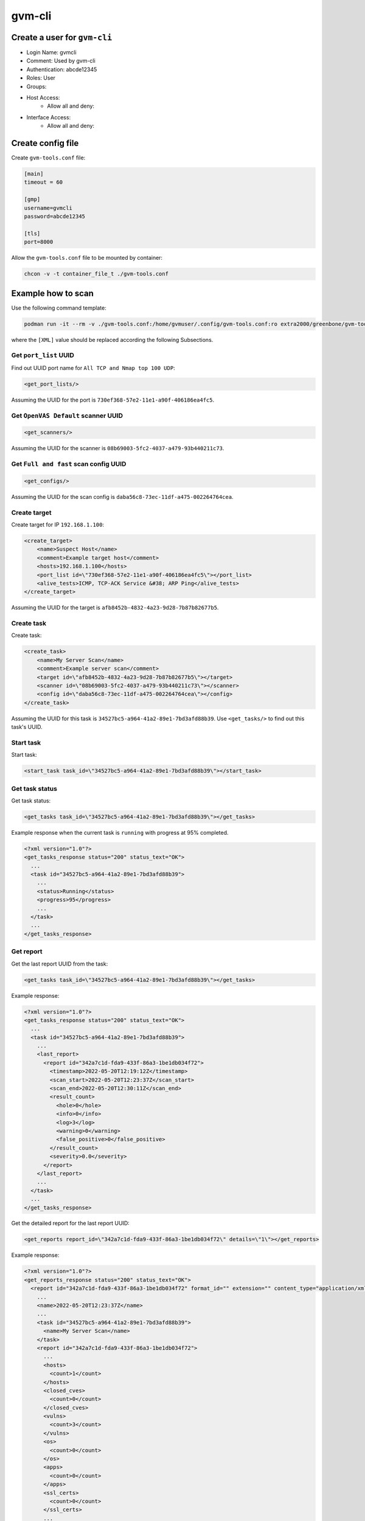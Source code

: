 gvm-cli
=======

Create a user for ``gvm-cli``
-----------------------------

* Login Name: gvmcli
* Comment: Used by gvm-cli
* Authentication: abcde12345
* Roles: User
* Groups:
* Host Access:
    * Allow all and deny:
* Interface Access:
    * Allow all and deny:

Create config file
------------------

Create ``gvm-tools.conf`` file:

.. code-block:: text

    [main]
    timeout = 60

    [gmp]
    username=gvmcli
    password=abcde12345

    [tls]
    port=8000

Allow the ``gvm-tools.conf`` file to be mounted by container:

.. code-block:: bash

    chcon -v -t container_file_t ./gvm-tools.conf

Example how to scan
-------------------

Use the following command template:

.. code-block:: bash

    podman run -it --rm -v ./gvm-tools.conf:/home/gvmuser/.config/gvm-tools.conf:ro extra2000/greenbone/gvm-tools gvm-cli tls --host [GVMD_SERVER] --xml "[XML]" | xmllint --format -

where the ``[XML]`` value should be replaced according the following Subsections.

Get ``port_list`` UUID
~~~~~~~~~~~~~~~~~~~~~~

Find out UUID port name for ``All TCP and Nmap top 100 UDP``:

.. code-block:: xml

    <get_port_lists/>

Assuming the UUID for the port is ``730ef368-57e2-11e1-a90f-406186ea4fc5``.

Get ``OpenVAS Default`` scanner UUID
~~~~~~~~~~~~~~~~~~~~~~~~~~~~~~~~~~~~

.. code-block:: xml

    <get_scanners/>

Assuming the UUID for the scanner is ``08b69003-5fc2-4037-a479-93b440211c73``.

Get ``Full and fast`` scan config UUID
~~~~~~~~~~~~~~~~~~~~~~~~~~~~~~~~~~~~~~

.. code-block:: xml

    <get_configs/>

Assuming the UUID for the scan config is ``daba56c8-73ec-11df-a475-002264764cea``.

Create target
~~~~~~~~~~~~~

Create target for IP ``192.168.1.100``:

.. code-block:: xml

    <create_target>
        <name>Suspect Host</name>
        <comment>Example target host</comment>
        <hosts>192.168.1.100</hosts>
        <port_list id=\"730ef368-57e2-11e1-a90f-406186ea4fc5\"></port_list>
        <alive_tests>ICMP, TCP-ACK Service &#38; ARP Ping</alive_tests>
    </create_target>

Assuming the UUID for the target is ``afb8452b-4832-4a23-9d28-7b87b82677b5``.

Create task
~~~~~~~~~~~

Create task:

.. code-block:: xml

    <create_task>
        <name>My Server Scan</name>
        <comment>Example server scan</comment>
        <target id=\"afb8452b-4832-4a23-9d28-7b87b82677b5\"></target>
        <scanner id=\"08b69003-5fc2-4037-a479-93b440211c73\"></scanner>
        <config id=\"daba56c8-73ec-11df-a475-002264764cea\"></config>
    </create_task>

Assuming the UUID for this task is ``34527bc5-a964-41a2-89e1-7bd3afd88b39``. Use ``<get_tasks/>`` to find out this task's UUID.

Start task
~~~~~~~~~~

Start task:

.. code-block:: xml

    <start_task task_id=\"34527bc5-a964-41a2-89e1-7bd3afd88b39\"></start_task>

Get task status
~~~~~~~~~~~~~~~

Get task status:

.. code-block:: xml

    <get_tasks task_id=\"34527bc5-a964-41a2-89e1-7bd3afd88b39\"></get_tasks>

Example response when the current task is ``running`` with progress at 95% completed.

.. code-block:: xml

    <?xml version="1.0"?>
    <get_tasks_response status="200" status_text="OK">
      ...
      <task id="34527bc5-a964-41a2-89e1-7bd3afd88b39">
        ...
        <status>Running</status>
        <progress>95</progress>
        ...
      </task>
      ...
    </get_tasks_response>

Get report
~~~~~~~~~~

Get the last report UUID from the task:

.. code-block:: xml

  <get_tasks task_id=\"34527bc5-a964-41a2-89e1-7bd3afd88b39\"></get_tasks>


Example response:

.. code-block:: xml

    <?xml version="1.0"?>
    <get_tasks_response status="200" status_text="OK">
      ...
      <task id="34527bc5-a964-41a2-89e1-7bd3afd88b39">
        ...
        <last_report>
          <report id="342a7c1d-fda9-433f-86a3-1be1db034f72">
            <timestamp>2022-05-20T12:19:12Z</timestamp>
            <scan_start>2022-05-20T12:23:37Z</scan_start>
            <scan_end>2022-05-20T12:30:11Z</scan_end>
            <result_count>
              <hole>0</hole>
              <info>0</info>
              <log>3</log>
              <warning>0</warning>
              <false_positive>0</false_positive>
            </result_count>
            <severity>0.0</severity>
          </report>
        </last_report>
        ...
      </task>
      ...
    </get_tasks_response>

Get the detailed report for the last report UUID:

.. code-block:: xml

    <get_reports report_id=\"342a7c1d-fda9-433f-86a3-1be1db034f72\" details=\"1\"></get_reports>

Example response:

.. code-block:: xml

    <?xml version="1.0"?>
    <get_reports_response status="200" status_text="OK">
      <report id="342a7c1d-fda9-433f-86a3-1be1db034f72" format_id="" extension="" content_type="application/xml">
        ...
        <name>2022-05-20T12:23:37Z</name>
        ...
        <task id="34527bc5-a964-41a2-89e1-7bd3afd88b39">
          <name>My Server Scan</name>
        </task>
        <report id="342a7c1d-fda9-433f-86a3-1be1db034f72">
          ...
          <hosts>
            <count>1</count>
          </hosts>
          <closed_cves>
            <count>0</count>
          </closed_cves>
          <vulns>
            <count>3</count>
          </vulns>
          <os>
            <count>0</count>
          </os>
          <apps>
            <count>0</count>
          </apps>
          <ssl_certs>
            <count>0</count>
          </ssl_certs>
          ...
          <results start="1" max="10">
            <result id="d8ee2638-d5c5-4de4-8546-ad2bb30d80ba">
              <name>Hostname Determination Reporting</name>
              ...
            </result>
            <result id="734df0a5-aa0a-4588-a70c-9f09e16bd6f4">
              <name>OS Detection Consolidation and Reporting</name>
              ...
            </result>
          </results>
          ...
        </report>
      </report>
      ...
    </get_reports_response>
